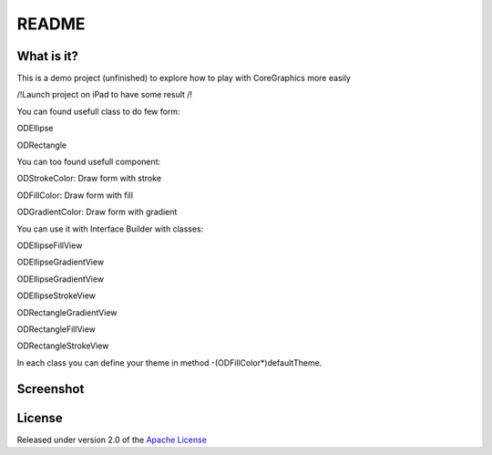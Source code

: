 ========
 README
========

What is it?
===========

This is a demo project (unfinished) to explore how to play with CoreGraphics more easily

/!\ Launch project on iPad to have some result /!\

You can found usefull class to do few form:

ODEllipse

ODRectangle

You can too found usefull component:

ODStrokeColor: Draw form with stroke

ODFillColor: Draw form with fill

ODGradientColor: Draw form with gradient

You can use it with Interface Builder with classes:

ODEllipseFillView

ODEllipseGradientView

ODEllipseGradientView

ODEllipseStrokeView

ODRectangleGradientView

ODRectangleFillView

ODRectangleStrokeView

In each class you can define your theme in method -(ODFillColor*)defaultTheme.

Screenshot
=======
.. image:: https://raw.github.com/odemolliens/ODCoreGraphics/master/screen.png


License
=======

Released under version 2.0 of the `Apache License <http://www.apache.org/licenses/LICENSE-2.0>`_
